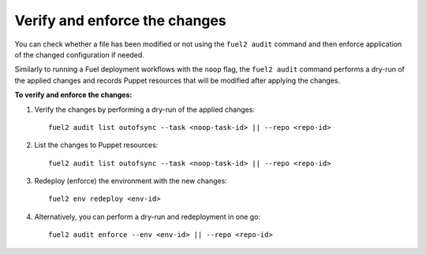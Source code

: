 .. _audit-enforce-changes:

Verify and enforce the changes
==============================

You can check whether a file has been modified or not using
the ``fuel2 audit`` command and then enforce application of
the changed configuration if needed.

Similarly to running a Fuel deployment workflows with the ``noop`` flag,
the ``fuel2 audit`` command performs a dry-run of the applied
changes and records Puppet resources that will be modified after
applying the changes.

**To verify and enforce the changes:**

#. Verify the changes by performing a dry-run of the applied changes:

   ::

     fuel2 audit list outofsync --task <noop-task-id> || --repo <repo-id>

#. List the changes to Puppet resources:

   ::

     fuel2 audit list outofsync --task <noop-task-id> || --repo <repo-id>

#. Redeploy (enforce) the environment with the new changes:

   ::

     fuel2 env redeploy <env-id>

#. Alternatively, you can perform a dry-run and redeployment
   in one go:

   ::

     fuel2 audit enforce --env <env-id> || --repo <repo-id>
